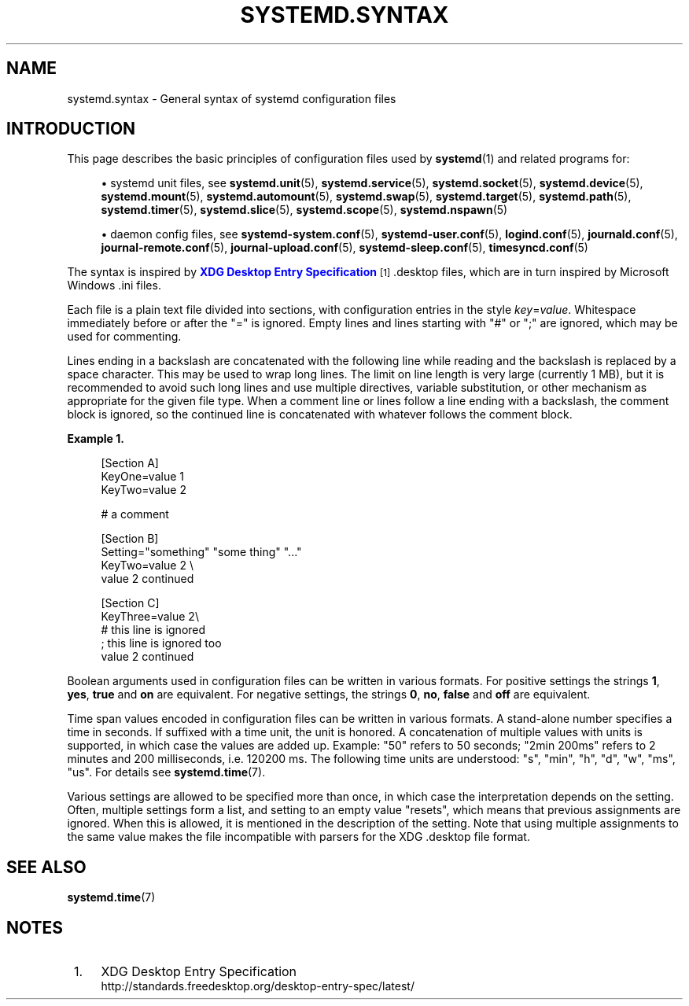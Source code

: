'\" t
.TH "SYSTEMD\&.SYNTAX" "7" "" "systemd 245" "systemd.syntax"
.\" -----------------------------------------------------------------
.\" * Define some portability stuff
.\" -----------------------------------------------------------------
.\" ~~~~~~~~~~~~~~~~~~~~~~~~~~~~~~~~~~~~~~~~~~~~~~~~~~~~~~~~~~~~~~~~~
.\" http://bugs.debian.org/507673
.\" http://lists.gnu.org/archive/html/groff/2009-02/msg00013.html
.\" ~~~~~~~~~~~~~~~~~~~~~~~~~~~~~~~~~~~~~~~~~~~~~~~~~~~~~~~~~~~~~~~~~
.ie \n(.g .ds Aq \(aq
.el       .ds Aq '
.\" -----------------------------------------------------------------
.\" * set default formatting
.\" -----------------------------------------------------------------
.\" disable hyphenation
.nh
.\" disable justification (adjust text to left margin only)
.ad l
.\" -----------------------------------------------------------------
.\" * MAIN CONTENT STARTS HERE *
.\" -----------------------------------------------------------------
.SH "NAME"
systemd.syntax \- General syntax of systemd configuration files
.SH "INTRODUCTION"
.PP
This page describes the basic principles of configuration files used by
\fBsystemd\fR(1)
and related programs for:
.sp
.RS 4
.ie n \{\
\h'-04'\(bu\h'+03'\c
.\}
.el \{\
.sp -1
.IP \(bu 2.3
.\}
systemd unit files, see
\fBsystemd.unit\fR(5),
\fBsystemd.service\fR(5),
\fBsystemd.socket\fR(5),
\fBsystemd.device\fR(5),
\fBsystemd.mount\fR(5),
\fBsystemd.automount\fR(5),
\fBsystemd.swap\fR(5),
\fBsystemd.target\fR(5),
\fBsystemd.path\fR(5),
\fBsystemd.timer\fR(5),
\fBsystemd.slice\fR(5),
\fBsystemd.scope\fR(5),
\fBsystemd.nspawn\fR(5)
.RE
.sp
.RS 4
.ie n \{\
\h'-04'\(bu\h'+03'\c
.\}
.el \{\
.sp -1
.IP \(bu 2.3
.\}
daemon config files, see
\fBsystemd-system.conf\fR(5),
\fBsystemd-user.conf\fR(5),
\fBlogind.conf\fR(5),
\fBjournald.conf\fR(5),
\fBjournal-remote.conf\fR(5),
\fBjournal-upload.conf\fR(5),
\fBsystemd-sleep.conf\fR(5),
\fBtimesyncd.conf\fR(5)
.RE
.PP
The syntax is inspired by
\m[blue]\fBXDG Desktop Entry Specification\fR\m[]\&\s-2\u[1]\d\s+2
\&.desktop
files, which are in turn inspired by Microsoft Windows
\&.ini
files\&.
.PP
Each file is a plain text file divided into sections, with configuration entries in the style
\fIkey\fR=\fIvalue\fR\&. Whitespace immediately before or after the
"="
is ignored\&. Empty lines and lines starting with
"#"
or
";"
are ignored, which may be used for commenting\&.
.PP
Lines ending in a backslash are concatenated with the following line while reading and the backslash is replaced by a space character\&. This may be used to wrap long lines\&. The limit on line length is very large (currently 1 MB), but it is recommended to avoid such long lines and use multiple directives, variable substitution, or other mechanism as appropriate for the given file type\&. When a comment line or lines follow a line ending with a backslash, the comment block is ignored, so the continued line is concatenated with whatever follows the comment block\&.
.PP
\fBExample\ \&1.\ \&\fR
.sp
.if n \{\
.RS 4
.\}
.nf
[Section A]
KeyOne=value 1
KeyTwo=value 2

# a comment

[Section B]
Setting="something" "some thing" "\&..."
KeyTwo=value 2 \e
       value 2 continued

[Section C]
KeyThree=value 2\e
# this line is ignored
; this line is ignored too
       value 2 continued
.fi
.if n \{\
.RE
.\}
.PP
Boolean arguments used in configuration files can be written in various formats\&. For positive settings the strings
\fB1\fR,
\fByes\fR,
\fBtrue\fR
and
\fBon\fR
are equivalent\&. For negative settings, the strings
\fB0\fR,
\fBno\fR,
\fBfalse\fR
and
\fBoff\fR
are equivalent\&.
.PP
Time span values encoded in configuration files can be written in various formats\&. A stand\-alone number specifies a time in seconds\&. If suffixed with a time unit, the unit is honored\&. A concatenation of multiple values with units is supported, in which case the values are added up\&. Example:
"50"
refers to 50 seconds;
"2min\ \&200ms"
refers to 2 minutes and 200 milliseconds, i\&.e\&. 120200\ \&ms\&. The following time units are understood:
"s",
"min",
"h",
"d",
"w",
"ms",
"us"\&. For details see
\fBsystemd.time\fR(7)\&.
.PP
Various settings are allowed to be specified more than once, in which case the interpretation depends on the setting\&. Often, multiple settings form a list, and setting to an empty value "resets", which means that previous assignments are ignored\&. When this is allowed, it is mentioned in the description of the setting\&. Note that using multiple assignments to the same value makes the file incompatible with parsers for the XDG
\&.desktop
file format\&.
.SH "SEE ALSO"
.PP
\fBsystemd.time\fR(7)
.SH "NOTES"
.IP " 1." 4
XDG Desktop Entry Specification
.RS 4
\%http://standards.freedesktop.org/desktop-entry-spec/latest/
.RE
